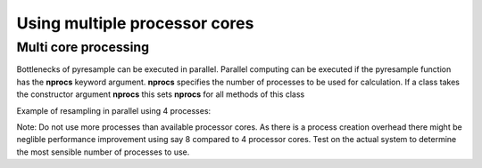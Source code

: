 .. _multi:

Using multiple processor cores
==============================

Multi core processing
*********************

Bottlenecks of pyresample can be executed in parallel. Parallel computing can be executed if the 
pyresample function has the **nprocs** keyword argument. **nprocs** specifies the number of processes 
to be used for calculation. If a class takes the constructor argument **nprocs** this sets **nprocs** for
all methods of this class

Example of resampling in parallel using 4 processes:

.. doctest::

 >>> import numpy
 >>> from pyresample import kd_tree, geometry
 >>> area_def = geometry.AreaDefinition('areaD', 'Europe (3km, HRV, VTC)', 'areaD',
 ...                                {'a': '6378144.0', 'b': '6356759.0',
 ...                                 'lat_0': '50.00', 'lat_ts': '50.00',
 ...                                 'lon_0': '8.00', 'proj': 'stere'}, 
 ...                                800, 800,
 ...                                [-1370912.72, -909968.64,
 ...                                 1029087.28, 1490031.36])
 >>> data = numpy.fromfunction(lambda y, x: y*x, (50, 10))
 >>> lons = numpy.fromfunction(lambda y, x: 3 + x, (50, 10))
 >>> lats = numpy.fromfunction(lambda y, x: 75 - y, (50, 10))
 >>> swath_def = geometry.SwathDefinition(lons=lons, lats=lats)
 >>> result = kd_tree.resample_nearest(swath_def, data.ravel(),
 ... area_def, radius_of_influence=50000, nprocs=4)

Note: Do not use more processes than available processor cores. As there is a process creation overhead 
there might be neglible performance improvement using say 8 compared to 4 processor cores. 
Test on the actual system to determine the most sensible number of processes to use. 
